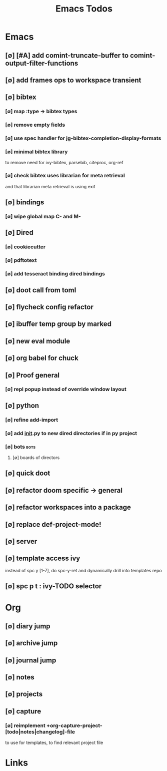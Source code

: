 #+TITLE: Emacs Todos
#+STARTUP: agenda

* Emacs
** [∅] [#A] add comint-truncate-buffer to comint-output-filter-functions
** [∅] add frames ops to workspace transient
** [∅] bibtex
*** [∅] map :type -> bibtex types
*** [∅] remove empty fields
*** [∅] use spec handler for jg-bibtex-completion-display-formats
*** [∅] minimal bibtex library
to remove need for ivy-bibtex, parsebib, citeproc, org-ref
*** [∅] check bibtex uses librarian for meta retrieval
and that librarian meta retrieval is using exif
** [∅] bindings
*** [∅] wipe global map C- and M-
** [∅] Dired
*** [∅] cookiecutter
*** [∅] pdftotext
*** [∅] add tesseract binding dired bindings
** [∅] doot call from toml
** [∅] flycheck config refactor

** [∅] ibuffer temp group by marked
** [∅] new eval module
** [∅] org babel for chuck

** [∅] Proof general
*** [∅] repl popup instead of override window layout
** [∅] python
*** [∅] refine add-import
*** [∅] add __init__.py to new dired directories if in py project
*** [∅] bots :bots:
**** [∅] boards of directors
** [∅] quick doot
** [∅] refactor doom specific -> general
** [∅] refactor workspaces into a package

** [∅] replace def-project-mode!

** [∅] server

** [∅] template access ivy
instead of spc y [1-7], do spc-y-ret and dynamically drill into templates repo

** [∅] spc p t : ivy-TODO selector

* Org
** [∅] diary jump
** [∅] archive jump
** [∅] journal jump
** [∅] notes
** [∅] projects

** [∅] capture
*** [∅] reimplement +org-capture-project-[todo|notes|changelog]-file
to use for templates, to find relevant project file
* Links
